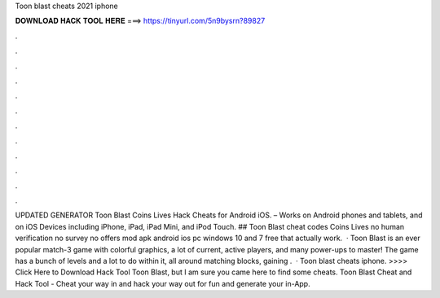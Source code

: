 Toon blast cheats 2021 iphone

𝐃𝐎𝐖𝐍𝐋𝐎𝐀𝐃 𝐇𝐀𝐂𝐊 𝐓𝐎𝐎𝐋 𝐇𝐄𝐑𝐄 ===> https://tinyurl.com/5n9bysrn?89827

.

.

.

.

.

.

.

.

.

.

.

.

UPDATED GENERATOR Toon Blast Coins Lives Hack Cheats for Android iOS. – Works on Android phones and tablets, and on iOS Devices including iPhone, iPad, iPad Mini, and iPod Touch. ## Toon Blast cheat codes Coins Lives no human verification no survey no offers mod apk android ios pc windows 10 and 7 free that actually work.  · Toon Blast is an ever popular match-3 game with colorful graphics, a lot of current, active players, and many power-ups to master! The game has a bunch of levels and a lot to do within it, all around matching blocks, gaining .  · Toon blast cheats iphone. >>>> Click Here to Download Hack Tool Toon Blast, but I am sure you came here to find some cheats. Toon Blast Cheat and Hack Tool - Cheat your way in and hack your way out for fun and generate your in-App.